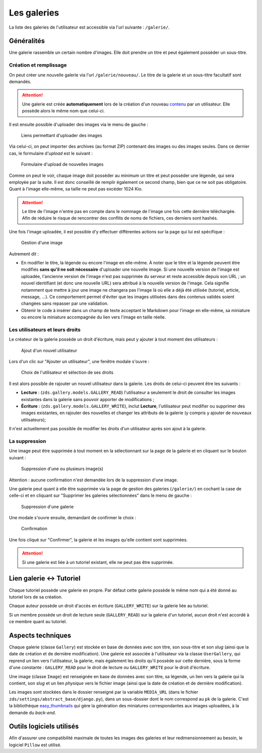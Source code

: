 ============
Les galeries
============

La liste des galeries de l'utilisateur est accessible via l'url suivante : ``/galerie/``.

Généralités
===========

Une galerie rassemble un certain nombre d'images. Elle doit prendre un titre et peut également posséder un sous-titre.

Création et remplissage
-----------------------

On peut créer une nouvelle galerie via l'url ``/galerie/nouveau/``. Le titre de la galerie et un sous-titre facultatif sont demandés.

.. attention::
   Une galerie est créée **automatiquement** lors de la création d'un nouveau `contenu <contents.html>`_ par un utilisateur. Elle possède alors le même nom que celui-ci.

Il est ensuite possible d'uploader des images via le menu de gauche :

   .. figure:: ../images/gallery/menu-gauche.png
      :align: center

      Liens permettant d'uploader des images

Via celui-ci, on peut importer des archives (au format ZIP) contenant des images ou des images seules. Dans ce dernier cas, le formulaire d'*upload* est le suivant :

   .. figure:: ../images/gallery/nouvelle-image.png
      :align: center

      Formulaire d'upload de nouvelles images

Comme on peut le voir, chaque image doit posséder au minimum un titre et peut posséder une légende, qui sera employée par la suite. Il est donc conseillé de remplir également ce second champ, bien que ce ne soit pas obligatoire. Quant à l'image elle-même, sa taille ne peut pas excéder 1024 Kio.

.. attention::
    Le titre de l'image n'entre pas en compte dans le nommage de l'image une fois cette dernière téléchargée. Afin de réduire le risque de rencontrer des conflits de noms de fichiers, ces derniers sont hashés.

Une fois l'image uploadée, il est possible d'y effectuer différentes actions sur la page qui lui est spécifique :

   .. figure:: ../images/gallery/gestion-image.png
      :align: center

      Gestion d'une image

Autrement dit :

+ En modifier le titre, la légende ou encore l'image en elle-même. À noter que le titre et la légende peuvent être modifiés **sans qu'il ne soit nécessaire** d'uploader une nouvelle image. Si une nouvelle version de l'image est uploadée, l'ancienne version de l'image n'est pas supprimée du serveur et reste accessible depuis son URL ; un nouvel identifiant (et donc une nouvelle URL) sera attribué à la nouvelle version de l'image. Cela signifie notamment que mettre à jour une image ne changera pas l'image là où elle a déjà été utilisée (tutoriel, article, message, ...). Ce comportement permet d'éviter que les images utilisées dans des contenus validés soient changées sans repasser par une validation.
+ Obtenir le code à insérer dans un champ de texte acceptant le Markdown pour l'image en elle-même, sa miniature ou encore la miniature accompagnée du lien vers l'image en taille réelle.

Les utilisateurs et leurs droits
--------------------------------

Le créateur de la galerie possède un droit d'écriture, mais peut y ajouter à tout moment des utilisateurs :

   .. figure:: ../images/gallery/gestion-auteurs.png
      :align: center

      Ajout d'un nouvel utilisateur

Lors d'un clic sur "Ajouter un utilisateur", une fenêtre modale s'ouvre :

   .. figure:: ../images/gallery/gestion-auteurs2.png
      :align: center

      Choix de l'utilisateur et sélection de ses droits

Il est alors possible de rajouter un nouvel utilisateur dans la galerie. Les droits de celui-ci peuvent être les suivants :

+ **Lecture** : (``zds.gallery.models.GALLERY_READ``) l'utilisateur a seulement le droit de consulter les images existantes dans la galerie sans pouvoir apporter de modifications ;
+ **Écriture** : (``zds.gallery.models.GALLERY_WRITE``), inclut **Lecture**, l'utilisateur peut modifier ou supprimer des images existantes, en rajouter des nouvelles et changer les attributs de la galerie (y compris y ajouter de nouveaux utilisateurs);


Il n'est actuellement pas possible de modifier les droits d'un utilisateur après son ajout à la galerie.


La suppression
--------------

Une image peut être supprimée à tout moment en la sélectionnant sur la page de la galerie et en cliquant sur le bouton suivant :

   .. figure:: ../images/gallery/sup-image.png
      :align: center

      Suppression d'une ou plusieurs image(s)

Attention : aucune confirmation n'est demandée lors de la suppression d'une image.

Une galerie peut quant à elle être supprimée via la page de gestion des galeries (``/galerie/``) en cochant la case de celle-ci et en cliquant sur "Supprimer les galeries sélectionnées" dans le menu de gauche :

   .. figure:: ../images/gallery/sup-galerie.png
      :align: center

      Suppression d'une galerie

Une modale s'ouvre ensuite, demandant de confirmer le choix :

   .. figure:: ../images/gallery/sup-galerie2.png
      :align: center

      Confirmation

Une fois cliqué sur "Confirmer", la galerie et les images qu'elle contient sont supprimées.

.. attention::
   Si une galerie est liée à un tutoriel existant, elle ne peut pas être supprimée.

Lien galerie <-> Tutoriel
=========================

Chaque tutoriel possède une galerie en propre. Par défaut cette galerie possède le même nom qui a été donné au tutoriel lors de sa création.

Chaque auteur possède un droit d'accès en écriture (``GALLERY_WRITE``) sur la galerie liée au tutoriel.

Si un membre possède un droit de lecture seule (``GALLERY_READ``) sur la galerie d'un tutoriel, aucun droit n'est accordé à ce membre quant au tutoriel.

Aspects techniques
==================

Chaque galerie (classe ``Gallery``) est stockée en base de données avec son titre, son sous-titre et son *slug* (ainsi que la date de création et de dernière modification). Une galerie est associée à l'utilisateur via la classe ``UserGallery``, qui reprend un lien vers l'utilisateur, la galerie, mais également les droits qu'il possède sur cette dernière, sous la forme d'une constante : ``GALLERY_READ`` pour le droit de lecture ou ``GALLERY_WRITE`` pour le droit d'écriture.

Une image (classe ``Image``) est renseignée en base de données avec son titre, sa légende, un lien vers la galerie qui la contient, son *slug* et un lien *physique* vers le fichier image (ainsi que la date de création et de dernière modification).

Les images sont stockées dans le dossier renseigné par la variable ``MEDIA_URL`` (dans le fichier ``zds/settings/abstract_base/django.py``), dans un sous-dossier dont le nom correspond au ``pk`` de la galerie. C'est la bibliothèque `easy_thumbnails <https://github.com/SmileyChris/easy-thumbnails>`_ qui gère la génération des miniatures correspondantes aux images uploadées, à la demande du *back-end*.

Outils logiciels utilisés
=========================

Afin d'assurer une compatibilité maximale de toutes les images des galeries et leur redimensionnement au besoin, le logiciel ``Pillow`` est utilisé.
